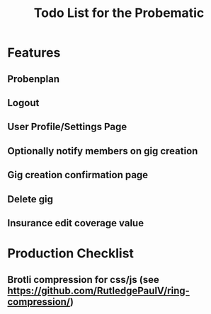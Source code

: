 #+title: Todo List for the Probematic

* Features
** Probenplan
** Logout
** User Profile/Settings Page
** Optionally notify members on gig creation
** Gig creation confirmation page
** Delete gig
** Insurance edit coverage value

* Production Checklist
** Brotli compression for css/js (see https://github.com/RutledgePaulV/ring-compression/)
